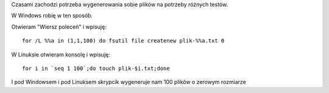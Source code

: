 .. title: Genrowanie plików w systemie Windows i Linux
.. slug: genrowanie-plikow-w-systemie-windows-i-linux
.. date: 2016-12-02
.. tags: linux, bash, windows, cmd, skrypt
.. category: tech
.. link: 
.. description: 
.. type: text

Czasami zachodzi potrzeba wygenerowania sobie plików na potrzeby różnych testów.

W Windows robię w ten sposób.

Otwieram "Wiersz poleceń" i wpisuję::

        for /L %%a in (1,1,100) do fsutil file createnew plik-%%a.txt 0

W Linuksie otwieram konsolę i wpisuję::

        for i in `seq 1 100`;do touch plik-$i.txt;done

I pod Windowsem i pod Linuksem skrypcik wygeneruje nam 100 plików o zerowym rozmiarze
